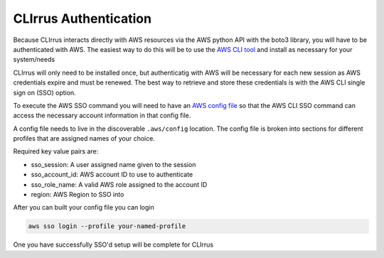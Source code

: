 CLIrrus Authentication
=========================

Because CLIrrus interacts directly with AWS resources via the
AWS python API with the boto3 library, you will have to be authenticated with AWS. The easiest way to do this will be to use the `AWS CLI tool`_ and install as necessary for your system/needs

CLIrrus will only need to be installed once, but authenticatig with AWS
will be necessary for each new session as AWS credentials expire and must be
renewed.  The best way to retrieve and store these credentials is with the AWS CLI single sign on (SSO) option.

To execute the AWS SSO command you will need to have an `AWS config file`_ so
that the AWS CLI SSO command can access the necessary account information in
that config file.


A config file needs to live in the discoverable ``.aws/config`` location. The
config file is broken into sections for different profiles that are assigned
names of your choice.

Required key value pairs are:

- sso_session: A user assigned name given to the session
- sso_account_id: AWS account ID to use to authenticate
- sso_role_name: A valid AWS role assigned to the account ID
- region: AWS Region to SSO into

After you can built your config file you can login


.. code-block:: bash

    aws sso login --profile your-named-profile

One you have successfully SSO'd setup will be complete for CLIrrus

.. _AWS CLI tool: https://docs.aws.amazon.com/cli/latest/userguide/getting-started-install.html
.. _AWS config file: https://docs.aws.amazon.com/cli/v1/userguide/cli-configure-files.html
